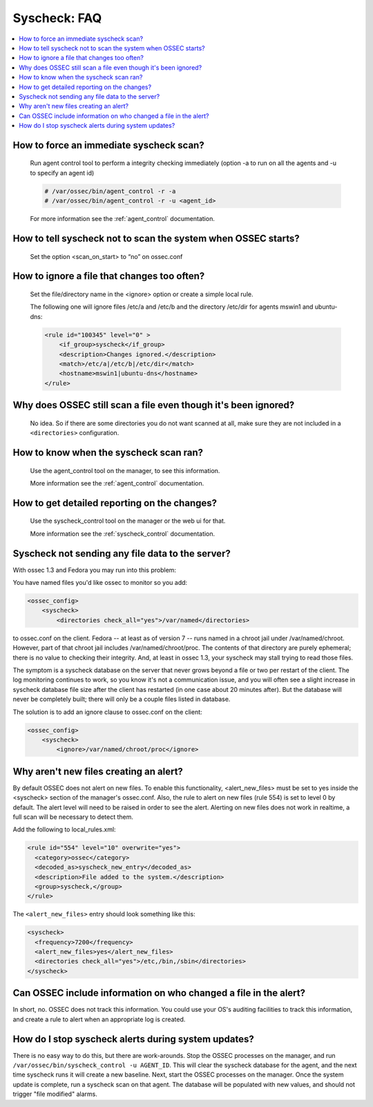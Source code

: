 .. _faq_syscheck:

Syscheck: FAQ
-------------

.. contents:: 
    :local:


How to force an immediate syscheck scan?
^^^^^^^^^^^^^^^^^^^^^^^^^^^^^^^^^^^^^^^^

    Run agent control tool to perform a integrity checking immediately (option 
    -a to run on all the agents and -u to specify an agent id)

    .. code-block:: console 

        # /var/ossec/bin/agent_control -r -a
        # /var/ossec/bin/agent_control -r -u <agent_id>

    For more information see the :ref:`agent_control` documentation. 

How to tell syscheck not to scan the system when OSSEC starts?
^^^^^^^^^^^^^^^^^^^^^^^^^^^^^^^^^^^^^^^^^^^^^^^^^^^^^^^^^^^^^^

    Set the option <scan_on_start> to “no” on ossec.conf 


How to ignore a file that changes too often?
^^^^^^^^^^^^^^^^^^^^^^^^^^^^^^^^^^^^^^^^^^^^

    Set the file/directory name in the <ignore> option or create a simple local rule. 
    
    The following one will ignore files /etc/a and /etc/b and the directory /etc/dir 
    for agents mswin1 and ubuntu-dns:

    .. code-block:: xml 

        <rule id="100345" level="0" >
            <if_group>syscheck</if_group>
            <description>Changes ignored.</description>
            <match>/etc/a|/etc/b|/etc/dir</match>
            <hostname>mswin1|ubuntu-dns</hostname>
        </rule>

Why does OSSEC still scan a file even though it's been ignored?
^^^^^^^^^^^^^^^^^^^^^^^^^^^^^^^^^^^^^^^^^^^^^^^^^^^^^^^^^^^^^^^

    No idea. So if there are some directories you do not want scanned at all, make sure they are not included in a ``<directories>`` configuration.

How to know when the syscheck scan ran?
^^^^^^^^^^^^^^^^^^^^^^^^^^^^^^^^^^^^^^^

    Use the agent_control tool on the manager, to see this information.

    More information see the :ref:`agent_control` documentation. 

How to get detailed reporting on the changes?
^^^^^^^^^^^^^^^^^^^^^^^^^^^^^^^^^^^^^^^^^^^^^

    Use the syscheck_control tool on the manager or the web ui for that. 

    More information see the :ref:`syscheck_control` documentation. 

Syscheck not sending any file data to the server?
^^^^^^^^^^^^^^^^^^^^^^^^^^^^^^^^^^^^^^^^^^^^^^^^^

With ossec 1.3 and Fedora you may run into this problem:

You have named files you'd like ossec to monitor so you add:

.. code-block:: xml 

    <ossec_config>
        <syscheck>
            <directories check_all="yes">/var/named</directories> 

to ossec.conf on the client. Fedora -- at least as of version 7 -- 
runs named in a chroot jail under /var/named/chroot. However, part of 
that chroot jail includes /var/named/chroot/proc. The contents of 
that directory are purely ephemeral; there is no value to checking 
their integrity. And, at least in ossec 1.3, your syscheck may stall 
trying to read those files.

The symptom is a syscheck database on the server that never grows 
beyond a file or two per restart of the client. The log monitoring continues 
to work, so you know it's not a communication issue, and you will often 
see a slight increase in syscheck database file size after the client has 
restarted (in one case about 20 minutes after). But the database will never be 
completely built; there will only be a couple files listed in database.

The solution is to add an ignore clause to ossec.conf on the client:

.. code-block:: xml

    <ossec_config>
        <syscheck>
            <ignore>/var/named/chroot/proc</ignore> 


Why aren't new files creating an alert?
^^^^^^^^^^^^^^^^^^^^^^^^^^^^^^^^^^^^^^^

By default OSSEC does not alert on new files.
To enable this functionality, <alert_new_files> must be set to yes inside the <syscheck> section of the manager's ossec.conf.
Also, the rule to alert on new files (rule 554) is set to level 0 by default. 
The alert level will need to be raised in order to see the alert.
Alerting on new files does not work in realtime, a full scan will be necessary to detect them.

Add the following to local_rules.xml:

.. code-block:: xml

  <rule id="554" level="10" overwrite="yes">
    <category>ossec</category>
    <decoded_as>syscheck_new_entry</decoded_as>
    <description>File added to the system.</description>
    <group>syscheck,</group>
  </rule>

The ``<alert_new_files>`` entry should look something like this:

.. code-block:: xml

  <syscheck>
    <frequency>7200</frequency>
    <alert_new_files>yes</alert_new_files>
    <directories check_all="yes">/etc,/bin,/sbin</directories>
  </syscheck>


Can OSSEC include information on who changed a file in the alert?
^^^^^^^^^^^^^^^^^^^^^^^^^^^^^^^^^^^^^^^^^^^^^^^^^^^^^^^^^^^^^^^^^

In short, no. OSSEC does not track this information. 
You could use your OS's auditing facilities to track this information, 
and create a rule to alert when an appropriate log is created.


How do I stop syscheck alerts during system updates?
^^^^^^^^^^^^^^^^^^^^^^^^^^^^^^^^^^^^^^^^^^^^^^^^^^^^

There is no easy way to do this, but there are work-arounds.
Stop the OSSEC processes on the manager, and run ``/var/ossec/bin/syscheck_control -u AGENT_ID``.
This will clear the syscheck database for the agent,
and the next time syscheck runs it will create a new baseline.
Next, start the OSSEC processes on the manager.
Once the system update is complete, run a syscheck scan on that agent.
The database will be populated with new values, and should not trigger "file modified" alarms.
 
